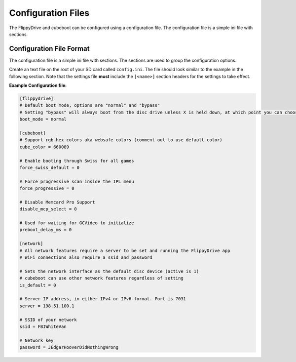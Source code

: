 Configuration Files
===================

The FlippyDrive and cubeboot can be configured using a configuration file. The configuration file is a simple ini file with sections.
    
Configuration File Format
`````````````````````````

The configuration file is a simple ini file with sections. The sections are used to group the configuration options.

Create an text file on the root of your SD card called ``config.ini``. The file should look similar to the example in the following section. Note that the settings file **must** include the ``[<name>]`` section headers for the settings to take effect.


**Example Configuration file:**

.. code-block:: ini

    [flippydrive]
    # Default boot mode, options are "normal" and "bypass"
    # Setting "bypass" will always boot from the disc drive unless X is held down, at which point you can choose cubeboot, swiss, etc.
    boot_mode = normal

    [cubeboot]
    # Support rgb hex colors aka websafe colors (comment out to use default color)
    cube_color = 660089

    # Enable booting through Swiss for all games
    force_swiss_default = 0

    # Force progressive scan inside the IPL menu
    force_progressive = 0

    # Disable Memcard Pro Support
    disable_mcp_select = 0

    # Used for waiting for GCVideo to initialize
    preboot_delay_ms = 0

    [network]
    # All network features require a server to be set and running the FlippyDrive app
    # WiFi connections also require a ssid and password

    # Sets the network interface as the default disc device (active is 1)
    # cubeboot can use other network features regardless of setting
    is_default = 0

    # Server IP address, in either IPv4 or IPv6 format. Port is 7031
    server = 198.51.100.1

    # SSID of your network
    ssid = FBIWhiteVan

    # Network key
    password = JEdgarHooverDidNothingWrong
